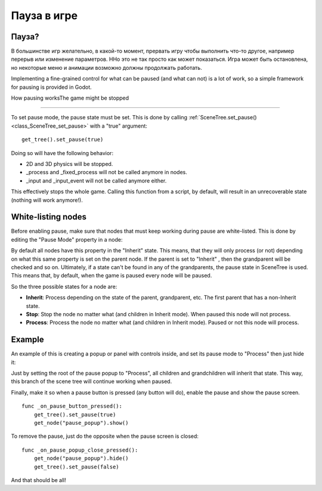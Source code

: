 .. _doc_pausing_games:

Пауза в игре
=============

Пауза?
------

В большинстве игр желательно, в какой-то момент, прервать игру
чтобы выполнить что-то другое, например перерыв или изменение параметров.
HНо это не так просто как может показаться. Игра может быть остановлена,
но некоторые меню и анимации возможно должны продолжать работать.

Implementing a fine-grained control for what can be paused (and what can
not) is a lot of work, so a simple framework for pausing is provided in
Godot.

How pausing worksThe game might be stopped


-----------------

To set pause mode, the pause state must be set. This is done by calling
:ref:`SceneTree.set_pause() <class_SceneTree_set_pause>`
with a "true" argument:

::

    get_tree().set_pause(true)

Doing so will have the following behavior:

-  2D and 3D physics will be stopped.
-  _process and _fixed_process will not be called anymore in nodes.
-  _input and _input_event will not be called anymore either.

This effectively stops the whole game. Calling this function from a
script, by default, will result in an unrecoverable state (nothing will
work anymore!).

White-listing nodes
-------------------

Before enabling pause, make sure that nodes that must keep working
during pause are white-listed. This is done by editing the "Pause Mode"
property in a node:

.. image:: /img/pausemode.png

By default all nodes have this property in the "Inherit" state. This
means, that they will only process (or not) depending on what this same
property is set on the parent node. If the parent is set to "Inherit" ,
then the grandparent will be checked and so on. Ultimately, if a state
can't be found in any of the grandparents, the pause state in SceneTree
is used. This means that, by default, when the game is paused every node
will be paused.

So the three possible states for a node are:

-  **Inherit**: Process depending on the state of the parent,
   grandparent, etc. The first parent that has a non-Inherit state.
-  **Stop**: Stop the node no matter what (and children in Inherit
   mode). When paused this node will not process.
-  **Process**: Process the node no matter what (and children in Inherit
   mode). Paused or not this node will process.

Example
-------

An example of this is creating a popup or panel with controls inside,
and set its pause mode to "Process" then just hide it:

.. image:: /img/pause_popup.png

Just by setting the root of the pause popup to "Process", all children
and grandchildren will inherit that state. This way, this branch of the
scene tree will continue working when paused.

Finally, make it so when a pause button is pressed (any button will do),
enable the pause and show the pause screen.

::

    func _on_pause_button_pressed():
        get_tree().set_pause(true)
        get_node("pause_popup").show()

To remove the pause, just do the opposite when the pause screen is
closed:

::

    func _on_pause_popup_close_pressed():
        get_node("pause_popup").hide()
        get_tree().set_pause(false)

And that should be all!
